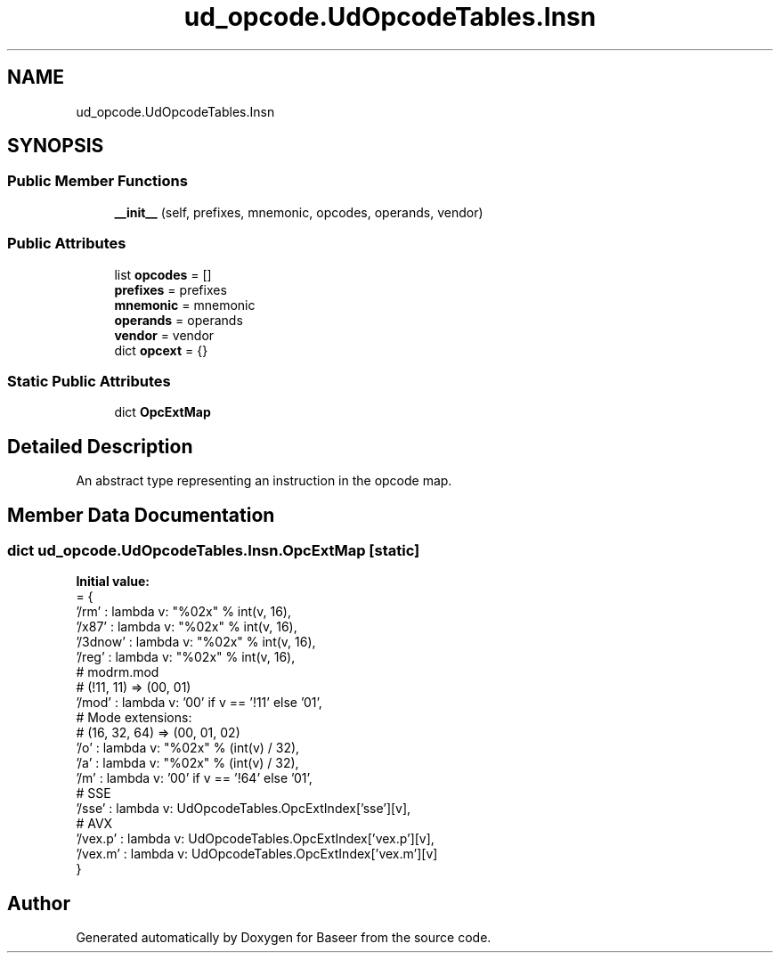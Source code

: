 .TH "ud_opcode.UdOpcodeTables.Insn" 3 "Version 0.1.0" "Baseer" \" -*- nroff -*-
.ad l
.nh
.SH NAME
ud_opcode.UdOpcodeTables.Insn
.SH SYNOPSIS
.br
.PP
.SS "Public Member Functions"

.in +1c
.ti -1c
.RI "\fB__init__\fP (self, prefixes, mnemonic, opcodes, operands, vendor)"
.br
.in -1c
.SS "Public Attributes"

.in +1c
.ti -1c
.RI "list \fBopcodes\fP = []"
.br
.ti -1c
.RI "\fBprefixes\fP = prefixes"
.br
.ti -1c
.RI "\fBmnemonic\fP = mnemonic"
.br
.ti -1c
.RI "\fBoperands\fP = operands"
.br
.ti -1c
.RI "\fBvendor\fP = vendor"
.br
.ti -1c
.RI "dict \fBopcext\fP = {}"
.br
.in -1c
.SS "Static Public Attributes"

.in +1c
.ti -1c
.RI "dict \fBOpcExtMap\fP"
.br
.in -1c
.SH "Detailed Description"
.PP 

.PP
.nf
An abstract type representing an instruction in the opcode map\&.

.fi
.PP
 
.SH "Member Data Documentation"
.PP 
.SS "dict ud_opcode\&.UdOpcodeTables\&.Insn\&.OpcExtMap\fR [static]\fP"
\fBInitial value:\fP
.nf
=  {
            '/rm'    : lambda v: "%02x" % int(v, 16),
            '/x87'   : lambda v: "%02x" % int(v, 16),
            '/3dnow' : lambda v: "%02x" % int(v, 16),
            '/reg'   : lambda v: "%02x" % int(v, 16),
            # modrm\&.mod
            # (!11, 11)    => (00, 01)
            '/mod'   : lambda v: '00' if v == '!11' else '01',
            # Mode extensions:
            # (16, 32, 64) => (00, 01, 02)
            '/o'     : lambda v: "%02x" % (int(v) / 32),
            '/a'     : lambda v: "%02x" % (int(v) / 32),
            '/m'     : lambda v: '00' if v == '!64' else '01',
            # SSE
            '/sse'   : lambda v: UdOpcodeTables\&.OpcExtIndex['sse'][v],
            # AVX
            '/vex\&.p' : lambda v: UdOpcodeTables\&.OpcExtIndex['vex\&.p'][v],
            '/vex\&.m' : lambda v: UdOpcodeTables\&.OpcExtIndex['vex\&.m'][v]
        }
.PP
.fi


.SH "Author"
.PP 
Generated automatically by Doxygen for Baseer from the source code\&.
